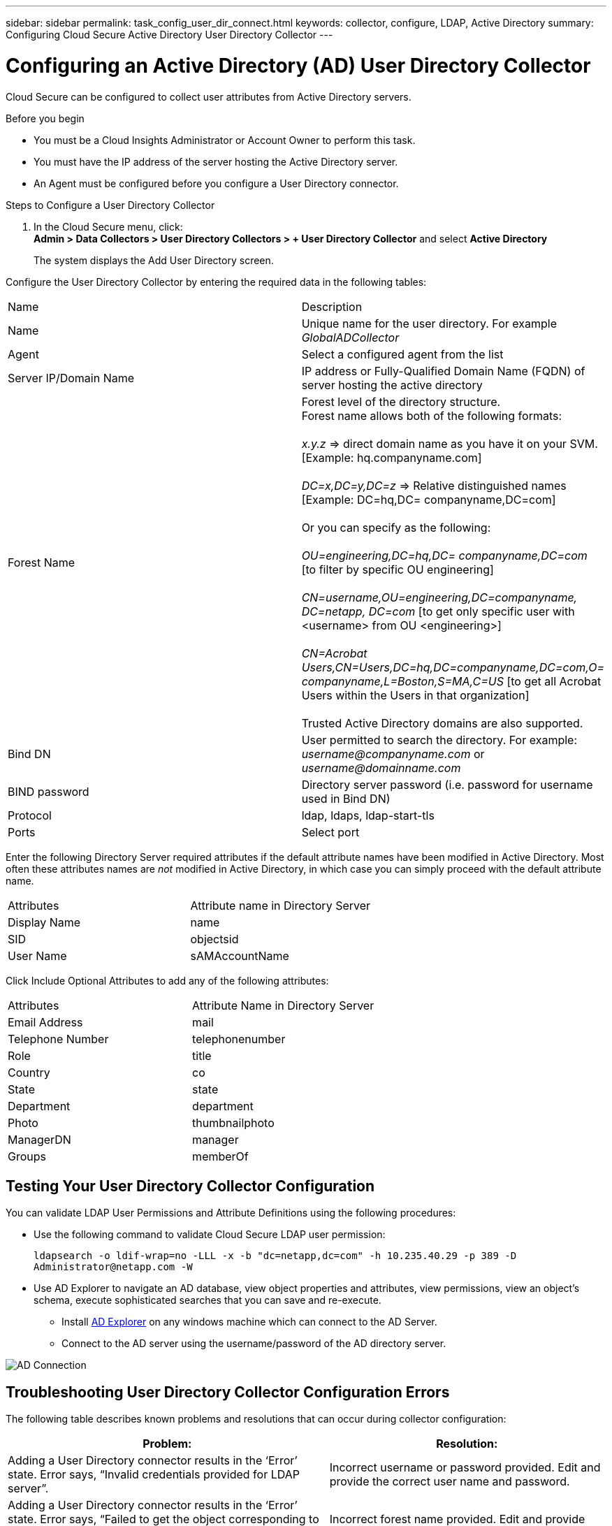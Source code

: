 ---
sidebar: sidebar
permalink: task_config_user_dir_connect.html
keywords: collector, configure, LDAP, Active Directory 
summary: Configuring Cloud Secure Active Directory User Directory Collector 
---

= Configuring an Active Directory (AD) User Directory Collector 

:toc: macro
:hardbreaks:
:toclevels: 1
:nofooter:
:icons: font
:linkattrs:
:imagesdir: ./media/

[.lead]
Cloud Secure can be configured to collect user attributes from Active Directory servers.     

.Before you begin

* You must be a Cloud Insights Administrator or Account Owner to perform this task. 
* You must have the IP address of the server hosting the Active Directory server.
* An Agent must be configured before you configure a User Directory connector. 

.Steps to Configure a User Directory Collector

. In the Cloud Secure menu, click: 
*Admin > Data Collectors > User Directory Collectors > + User Directory Collector* and select *Active Directory*
+
The system displays the Add User Directory screen.

Configure the User Directory Collector by entering the required data in the following tables:

[cols=2*, cols"30,70"]
[Options=header]
|===
|Name|Description
|Name |Unique name for the user directory. For example _GlobalADCollector_
|Agent|Select a configured agent from the list
|Server IP/Domain Name|IP address or Fully-Qualified Domain Name (FQDN) of server hosting the active directory
|Forest Name|Forest level of the directory structure.
Forest name allows both of the following formats:

_x.y.z_ => direct domain name as you have it on your SVM. [Example: hq.companyname.com]

_DC=x,DC=y,DC=z_ => Relative distinguished names [Example: DC=hq,DC= companyname,DC=com]

Or you can specify as the following:

_OU=engineering,DC=hq,DC= companyname,DC=com_ [to filter by specific OU engineering]

_CN=username,OU=engineering,DC=companyname, DC=netapp, DC=com_ [to get only specific user with <username> from OU <engineering>]

_CN=Acrobat Users,CN=Users,DC=hq,DC=companyname,DC=com,O= companyname,L=Boston,S=MA,C=US_ [to get all Acrobat Users within the Users in that organization]

Trusted Active Directory domains are also supported.

|Bind DN|User permitted to search the directory. For example: _username@companyname.com_ or _username@domainname.com_
|BIND password|Directory server password (i.e. password for username used in Bind DN)
|Protocol|ldap, ldaps, ldap-start-tls
|Ports|Select port
|===

////
Add to table once link is provided:
For more details about forest names, please refer to this link:
////

Enter the following Directory Server required attributes if the default attribute names have been modified in Active Directory. Most often these attributes names are _not_ modified in Active Directory, in which case you can simply proceed with the default attribute name.

[cols=2*, cols"50,50"]
[Options=header]
|===
|Attributes |Attribute name in Directory Server
|Display Name|name
|SID|objectsid
|User Name|sAMAccountName
|===

Click Include Optional Attributes to add any of the following attributes:

[cols=2*, cols"50,50"]
[Options=header]
|===
|Attributes |Attribute Name in Directory Server
|Email Address|mail
|Telephone Number|telephonenumber
|Role|title
|Country|co
|State|state
|Department|department
|Photo|thumbnailphoto
|ManagerDN|manager
|Groups|memberOf
|===


//Removed based on review comments
//Enter the following user search parameters in the Advanced Configuration attributes table: 

//[cols=2*, cols"50,50"]
//[Options=header]
//|===
//|*Base DN*|*Query* 
//|Attributes //|(&(objectCategory=person)(objectClass=user))
//|Email Address|mail
//|Phone|telephoneNumber
//|Country|Country
//|State|state
//|Department|department
//|Photo|thumbnailPhoto
//
//|===

== Testing Your User Directory Collector Configuration 

You can validate LDAP User Permissions and Attribute Definitions using the following procedures:

* Use the following command to validate Cloud Secure LDAP user permission:
+
`ldapsearch -o ldif-wrap=no -LLL -x -b "dc=netapp,dc=com" -h 10.235.40.29 -p 389 -D \Administrator@netapp.com -W`

* Use AD Explorer to navigate an AD database, view object properties and attributes, view permissions, view an object's schema, execute sophisticated searches that you can save and re-execute. 

** Install link:https://docs.microsoft.com/en-us/sysinternals/downloads/adexplorer[AD Explorer] on any windows machine which can connect to the AD Server.

** Connect to the AD server using the username/password of the AD directory server.

image:cs_ADExample.png[AD Connection]


== Troubleshooting User Directory Collector Configuration Errors

The following table describes known problems and resolutions that can occur during collector configuration:

[cols=2*,  cols"50,50"]
[options="header"]
|===
|Problem: | Resolution:
|Adding a User Directory connector results in the ‘Error’ state. Error says, “Invalid credentials provided for LDAP server”.
|Incorrect username or password provided. Edit and provide the correct user name and password.

|Adding a User Directory connector results in the ‘Error’ state. Error says, “Failed to get the object corresponding to DN=DC=hq,DC=domainname,DC=com provided as forest name.”
|Incorrect forest name provided. Edit and provide the correct forest name.

|The optional attributes of domain user are not appearing in the Cloud Secure User Profile page.
|This is likely due to a mismatch between the names of optional attributes added in CloudSecure and the actual attribute names in Active Directory. Edit and provide the correct optional attribute name(s). 

|Data collector in error state with "Failed to retrieve LDAP users. Reason for failure: Cannot connect on the server, the connection is null"
|Restart the collector by clicking on the _Restart_ button.

|Adding a User Directory connector results in the ‘Error’ state. 
|Ensure you have provided valid values for the required fields (Server, forest-name, bind-DN, bind-Password).
Ensure bind-DN input is always provided as ‘Administrator@<domain_forest_name>’ or as a user account with domain admin privileges.

|Adding a User Directory connector results in the ‘RETRYING’ state. Shows error “Unable to define state of the collector,reason Tcp command [Connect(localhost:35012,None,List(),Some(,seconds),true)] failed because of java.net.ConnectionException:Connection refused.”
|Incorrect IP or FQDN provided for the AD Server. Edit and provide the correct IP address or FQDN.

|Adding a User Directory connector results in the ‘Error’ state. Error says, “Failed to establish LDAP connection”.
|Incorrect IP or FQDN provided for the AD Server. Edit and provide the correct IP address or FQDN.

|Adding a User Directory connector results in the ‘Error’ state. Error says, “Failed to load the settings. Reason: Datasource configuration has an error. Specific reason: /connector/conf/application.conf: 70: ldap.ldap-port has type STRING rather than NUMBER”
|Incorrect value for Port provided. Try using the default port values or the correct port number for the AD server.

|I started with the mandatory attributes, and it worked. After adding the optional ones, the optional attributes data is not getting fetched from AD. 
|This is likely due to a mismatch between the optional attributes added in CloudSecure and the actual attribute names in Active Directory. Edit and provide the correct mandatory or optional attribute name.

|After restarting the collector, when will the AD sync happen?
|AD sync will happen immediately after the collector restarts. It will take approximately 15 minutes to fetch user data of approximately 300K users, and is refreshed every 12 hours automatically.

|User Data is synced from AD to CloudSecure. When will the data be deleted?
|User data is retained for 13months in case of no refresh. If the tenant is deleted then the data will be deleted.

|User Directory connector results in the ‘Error’ state. "Connector is in error state. Service name: usersLdap. Reason for failure: Failed to retrieve LDAP users. Reason for failure: 80090308: LdapErr: DSID-0C090453, comment: AcceptSecurityContext error, data 52e, v3839"
|Incorrect forest name provided. See above on how to provide the correct forest name.

|Telephone number is not getting populated in the user profile page.
|This is most likely due to an attribute mapping problem with the Active Directory. 

1. Edit the particular Active Directory collector which is fetching the user’s information from Active Directory.
2. Notice under optional attributes, there is a field name “Telephone Number” mapped to Active Directory attribute ‘telephonenumber’.
4. Now, please use the Active Directory Explorer tool as described above to browse the Active Directory and see the correct attribute name.
3. Make sure that in Active Directory there is an attribute named ‘telephonenumber’ which has indeed the telephone number of the user.
5. Let us say in Active Directory it has been modified to ‘phonenumber’.
6. Then Edit the CloudSecure User Directory collector. In optional attribute section, replace ‘telephonenumber’ with ‘phonenumber’.
7. Save the Active Directory collector, the collector will restart and get the telephone number of the user and display the same in the user profile page.

|If encryption certificate (SSL) is enabled on the Active Directory (AD) Server, the Cloud Secure User Directory Collector can not connect to the AD Server.
|Disable AD Server encryption before Configuring a User Directory Collector.
Once the user detail is fetched it will be there for 13 months.
If the AD server gets disconnected after fetching the user details, the newly added users in AD won’t get fetched. To fetch again, the user directory collector needs to be connected to AD.

|Data from Active Directory is present in CloudInsights Security.
Want to delete all the user information from CloudInsights.	
|It is not possible to ONLY delete Active Directory user information from CloudInsights Security. In order to delete the user, the complete tenant needs to be deleted.

|===

